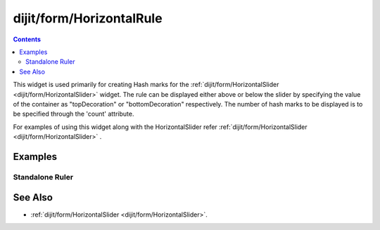 .. _dijit/form/HorizontalRule:

=========================
dijit/form/HorizontalRule
=========================

.. contents ::
    :depth: 3

This widget is used primarily for creating Hash marks for the :ref:`dijit/form/HorizontalSlider <dijit/form/HorizontalSlider>` widget.
The rule can be displayed either above or below the slider by specifying the value of the container as
"topDecoration" or "bottomDecoration" respectively.
The number of hash marks to be displayed is to be specified through the 'count' attribute.

For examples of using this widget along with the HorizontalSlider refer :ref:`dijit/form/HorizontalSlider <dijit/form/HorizontalSlider>` .


Examples
========

Standalone Ruler
----------------

.. code-example ::

  .. js ::

    require(["dojo/parser", "dijit/form/HorizontalRule", "dijit/form/HorizontalRuleLabels"]);

  .. html ::

    <div style="width:2in;border-top:1px solid black;">
        <div data-dojo-type="dijit/form/HorizontalRule" data-dojo-props="count:17" style="height:.4em;"></div>
        <div data-dojo-type="dijit/form/HorizontalRule" data-dojo-props="count:9" style="height:.4em;"></div>
        <div data-dojo-type="dijit/form/HorizontalRule" data-dojo-props="count:5" style="height:.4em;"></div>
        <div data-dojo-type="dijit/form/HorizontalRule" data-dojo-props="count:3" style="height:.4em;"></div>
        <ol data-dojo-type="dijit/form/HorizontalRuleLabels" data-dojo-props="labelStyle:'font-style:monospace;font-size:.7em;margin:-1em 0px 0px -.35em;'">
           <li>0</li>
           <li>1</li>
           <li>2</li>
        </ol>
    </div>


See Also
========

* :ref:`dijit/form/HorizontalSlider <dijit/form/HorizontalSlider>`.
